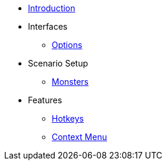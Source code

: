 * xref:index.adoc[Introduction]
* Interfaces
** xref:options.adoc[Options]
* Scenario Setup
** xref:monsters.adoc[Monsters]
* Features
** xref:hotkeys.adoc[Hotkeys]
** xref:contextMenu.adoc[Context Menu]
